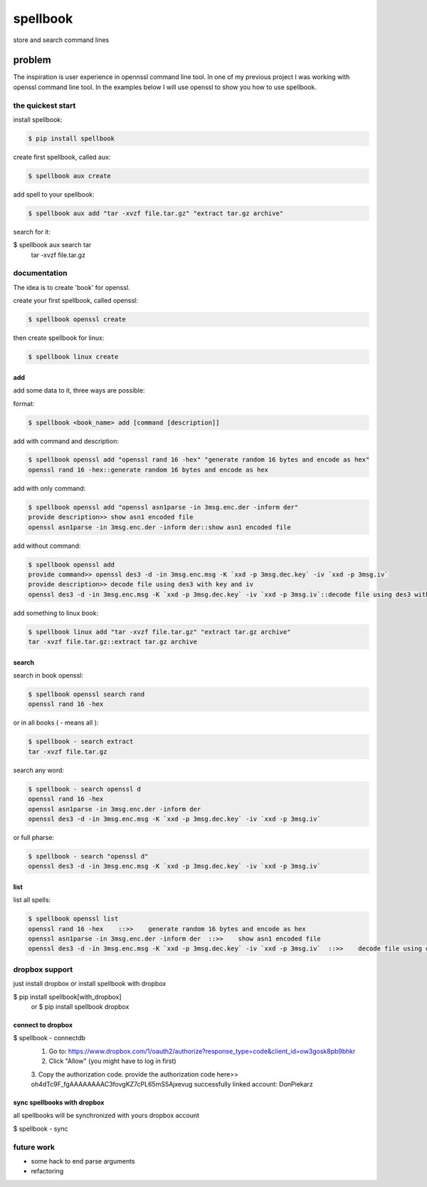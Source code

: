 =========
spellbook
=========

store and search command lines

-------
problem
-------

.. image:: http://imgs.xkcd.com/comics/tar.png




The inspiration is user experience in opennssl command line tool.
In one of my previous project I was working with openssl command line tool.
In the examples below I will use openssl to show you how to use spellbook.

the quickest start
==================

install spellbook:

.. code::

    $ pip install spellbook


create first spellbook, called aux:

.. code::

    $ spellbook aux create


add spell to your spellbook:

.. code::

    $ spellbook aux add "tar -xvzf file.tar.gz" "extract tar.gz archive"

search for it:

.. code::
$ spellbook aux search tar
    tar -xvzf file.tar.gz


documentation
=============
The idea is to create 'book' for openssl.


create your first spellbook, called openssl:

.. code:: 

    $ spellbook openssl create

then create spellbook for linux:

.. code:: 

    $ spellbook linux create


add
---

add some data to it, three ways are possible:

format:

.. code:: 

    $ spellbook <book_name> add [command [description]]

add with command and description:

.. code:: 

    $ spellbook openssl add "openssl rand 16 -hex" "generate random 16 bytes and encode as hex"
    openssl rand 16 -hex::generate random 16 bytes and encode as hex

add with only command:

.. code:: 

    $ spellbook openssl add "openssl asn1parse -in 3msg.enc.der -inform der"
    provide description>> show asn1 encoded file
    openssl asn1parse -in 3msg.enc.der -inform der::show asn1 encoded file

add without command:

.. code:: 

    $ spellbook openssl add
    provide command>> openssl des3 -d -in 3msg.enc.msg -K `xxd -p 3msg.dec.key` -iv `xxd -p 3msg.iv`
    provide description>> decode file using des3 with key and iv
    openssl des3 -d -in 3msg.enc.msg -K `xxd -p 3msg.dec.key` -iv `xxd -p 3msg.iv`::decode file using des3 with key and iv

add something to linux book:

.. code:: 

    $ spellbook linux add "tar -xvzf file.tar.gz" "extract tar.gz archive"
    tar -xvzf file.tar.gz::extract tar.gz archive


search
------

search in book openssl:

.. code:: 

    $ spellbook openssl search rand
    openssl rand 16 -hex

or in all books ( - means all ):

.. code:: 

    $ spellbook - search extract
    tar -xvzf file.tar.gz

search any word:

.. code:: 

    $ spellbook - search openssl d
    openssl rand 16 -hex
    openssl asn1parse -in 3msg.enc.der -inform der
    openssl des3 -d -in 3msg.enc.msg -K `xxd -p 3msg.dec.key` -iv `xxd -p 3msg.iv`

or full pharse:

.. code:: 

    $ spellbook - search "openssl d"
    openssl des3 -d -in 3msg.enc.msg -K `xxd -p 3msg.dec.key` -iv `xxd -p 3msg.iv`


list
----

list all spells:

.. code:: 

    $ spellbook openssl list
    openssl rand 16 -hex    ::>>    generate random 16 bytes and encode as hex
    openssl asn1parse -in 3msg.enc.der -inform der  ::>>    show asn1 encoded file
    openssl des3 -d -in 3msg.enc.msg -K `xxd -p 3msg.dec.key` -iv `xxd -p 3msg.iv`  ::>>    decode file using des3 with key and iv


dropbox support
===============

just install dropbox or install spellbook with dropbox

.. code::
$ pip install spellbook[with_dropbox]
    or
    $ pip install spellbook dropbox





connect to dropbox
------------------

.. code::
$ spellbook - connectdb
    1. Go to: https://www.dropbox.com/1/oauth2/authorize?response_type=code&client_id=ow3gosk8pb9bhkr
    2. Click "Allow" (you might have to log in first)
    3. Copy the authorization code.
    provide the authorization code here>> oh4dTc9F_fgAAAAAAAAC3fovgKZ7cPL65mS5Ajxevug
    successfully linked account:  DonPiekarz

sync spellbooks with dropbox
----------------------------

all spellbooks will be synchronized with yours dropbox account

.. code::
$ spellbook - sync



future work
===========

* some hack to end parse arguments
* refactoring


